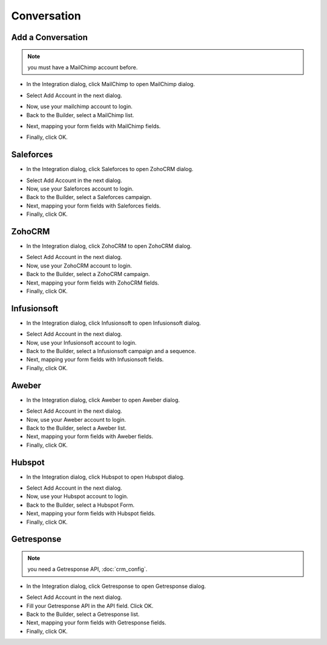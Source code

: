 Conversation
==============


==============
Add a Conversation
==============
.. NOTE:: you must have a MailChimp account before.

- In the Integration dialog, click MailChimp to open MailChimp dialog.
.. image:: ../assets/images/form3.jpg

- Select Add Account in the next dialog.
.. image:: ../assets/images/mailchimp.jpg
- Now, use your mailchimp account to login.
- Back to the Builder, select a MailChimp list.

.. image:: ../assets/images/mailchimp1.jpg

- Next, mapping your form fields with MailChimp fields.

.. image:: ../assets/images/mailchimp2.jpg

- Finally, click OK.


==============
Saleforces
==============

- In the Integration dialog, click Saleforces to open ZohoCRM dialog.
.. image:: ../assets/images/form3.jpg

- Select Add Account in the next dialog.
- Now, use your Saleforces account to login.
- Back to the Builder, select a Saleforces campaign.


- Next, mapping your form fields with Saleforces fields.


- Finally, click OK.

==============
ZohoCRM
==============

- In the Integration dialog, click ZohoCRM to open ZohoCRM dialog.
.. image:: ../assets/images/form3.jpg

- Select Add Account in the next dialog.
- Now, use your ZohoCRM account to login.
- Back to the Builder, select a ZohoCRM campaign.


- Next, mapping your form fields with ZohoCRM fields.


- Finally, click OK.


==============
Infusionsoft
==============

- In the Integration dialog, click Infusionsoft to open Infusionsoft dialog.
.. image:: ../assets/images/form3.jpg

- Select Add Account in the next dialog.
- Now, use your Infusionsoft account to login.
- Back to the Builder, select a Infusionsoft campaign and a sequence.


- Next, mapping your form fields with Infusionsoft fields.


- Finally, click OK.

==============
Aweber
==============

- In the Integration dialog, click Aweber to open Aweber dialog.
.. image:: ../assets/images/form3.jpg

- Select Add Account in the next dialog.
- Now, use your Aweber account to login.
- Back to the Builder, select a Aweber list.


- Next, mapping your form fields with Aweber fields.


- Finally, click OK.

==============
Hubspot
==============

- In the Integration dialog, click Hubspot to open Hubspot dialog.
.. image:: ../assets/images/form3.jpg

- Select Add Account in the next dialog.
- Now, use your Hubspot account to login.
- Back to the Builder, select a Hubspot Form.


- Next, mapping your form fields with Hubspot fields.


- Finally, click OK.

==============
Getresponse
==============
.. NOTE:: you need a Getresponse API, :doc:`crm_config`.
- In the Integration dialog, click Getresponse to open Getresponse dialog.
.. image:: ../assets/images/form3.jpg

- Select Add Account in the next dialog.
- Fill your Getresponse API in the API field. Click OK.

- Back to the Builder, select a Getresponse list.


- Next, mapping your form fields with Getresponse fields.


- Finally, click OK.